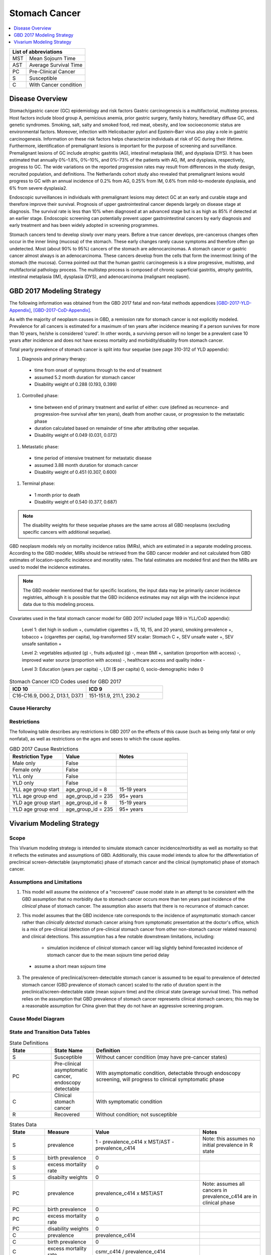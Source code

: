 .. role:: underline
    :class: underline

..
  Section title decorators for this document:

  ==============
  Document Title
  ==============

  Section Level 1 (#.0)
  +++++++++++++++++++++
  
  Section Level 2 (#.#)
  ---------------------

  Section Level 3 (#.#.#)
  ~~~~~~~~~~~~~~~~~~~~~~~

  Section Level 4
  ^^^^^^^^^^^^^^^

  Section Level 5
  '''''''''''''''

  The depth of each section level is determined by the order in which each
  decorator is encountered below. If you need an even deeper section level, just
  choose a new decorator symbol from the list here:
  https://docutils.sourceforge.io/docs/ref/rst/restructuredtext.html#sections
  And then add it to the list of decorators above.


.. _2017_stomach_cancer:

==============
Stomach Cancer
==============

.. contents::
   :local:
   :depth: 1

+------------------------------------+
| List of abbreviations              |
+=======+============================+
| MST   | Mean Sojourn Time          |
+-------+----------------------------+
| AST   | Average Survival Time      |
+-------+----------------------------+
| PC    | Pre-Clinical Cancer        |
+-------+----------------------------+
| S     | Susceptible                |
+-------+----------------------------+
| C     | With Cancer condition      |
+-------+----------------------------+


Disease Overview
----------------

Stomach/gastric cancer (GC) epidemiology and risk factors Gastric carcinogenesis is a multifactorial, multistep process. Host factors include blood group A, pernicious anemia, prior gastric surgery, family history, hereditary diffuse GC, and genetic syndromes. Smoking, salt, salty and smoked food, red meat, obesity, and low socioeconomic status are environmental factors. Moreover, infection with Helicobacter pylori and Epstein–Barr virus also play a role in gastric carcinogenesis. Information on these risk factors helps characterize individuals at risk of GC during their lifetime. Furthermore, identification of premalignant lesions is important for the purpose of screening and surveillance. Premalignant lesions of GC include atrophic gastritis (AG), intestinal metaplasia (IM), and dysplasia (DYS). It has been estimated that annually 0%–1.8%, 0%–10%, and 0%–73% of the patients with AG, IM, and dysplasia, respectively, progress to GC. The wide variations on the reported progression rates may result from differences in the study design, recruited population, and definitions. The Netherlands cohort study also revealed that premalignant lesions would progress to GC with an annual incidence of 0.2% from AG, 0.25% from IM, 0.6% from mild-to-moderate dysplasia, and 6% from severe dysplasia2. 
  
Endoscopic surveillances in individuals with premalignant lesions may detect GC at an early and curable stage and therefore improve their survival. Prognosis of upper gastrointestinal cancer depends largely on disease stage at diagnosis. The survival rate is less than 10% when diagnosed at an advanced stage but is as high as 85% if detected at an earlier stage. Endoscopic screening can potentially prevent upper gastrointestinal cancers by early diagnosis and early treatment and has been widely adopted in screening programmes. 

Stomach cancers tend to develop slowly over many years. Before a true cancer develops, pre-cancerous changes often occur in the inner lining (mucosa) of the stomach. These early changes rarely cause symptoms and therefore often go undetected. Most (about 90% to 95%) cancers of the stomach are adenocarcinomas. A stomach cancer or gastric cancer almost always is an adenocarcinoma. These cancers develop from the cells that form the innermost lining of the stomach (the mucosa). Correa pointed out that the human gastric carcinogenesis is a slow progressive, multistep, and multifactorial pathology process. The multistep process is composed of chronic superficial gastritis, atrophy gastritis, intestinal metaplasia (IM), dysplasia (DYS), and adenocarcinoma (malignant neoplasm).


GBD 2017 Modeling Strategy
--------------------------

The following information was obtained from the GBD 2017 fatal and non-fatal methods appendices [GBD-2017-YLD-Appendix]_, [GBD-2017-CoD-Appendix]_.

As with the majority of neoplasm causes in GBD, a remission rate for stomach cancer is not explicitly modeled. Prevalence for all cancers is estimated for a maximum of ten years after incidence meaning if a person survives for more than 10 years, he/she is considered 'cured'. In other words, a surviving person will no longer be a prevalent case 10 years after incidence and does not have excess mortality and morbidity/disability from stomach cancer.

Total yearly prevalence of stomach cancer is split into four sequelae (see page 310-312 of YLD appendix): 

#. :underline:`Diagnosis and primary therapy`: 
  - time from onset of symptoms through to the end of treatment 
  - assumed 5.2 month duration for stomach cancer 
  - Disability weight of 0.288 (0.193, 0.399)
#. :underline:`Controlled phase`: 
 - time between end of primary treatment and earlist of either:  cure (defined as recurrence- and progression-free survival after ten years), death from another cause, or progression to the metastatic phase
 - duration calculated based on remainder of time after attributing other sequelae. 
 - Disability weight of 0.049 (0.031, 0.072)
#. :underline:`Metastatic phase`: 
 - time period of intensive treatment for metastatic disease
 - assumed 3.88 month duration for stomach cancer
 - Disability weight of 0.451 (0.307, 0.600)
#. :underline:`Terminal phase`: 
 - 1 month prior to death
 - Disability weight of 0.540 (0.377, 0.687)

.. note:: 
  
  The disability weights for these sequelae phases are the same across all GBD neoplasms (excluding specific cancers with additional sequelae).

GBD neoplasm models rely on mortality incidence ratios (MIRs), which are estimated in a separate modeling process. According to the GBD modeler, MIRs should be retrieved from the GBD cancer modeler and not calculated from GBD estimates of location-specific incidence and moratlity rates. The fatal estimates are modeled first and then the MIRs are used to model the incidence estimates.

.. note::

  The GBD modeler mentioned that for specific locations, the input data may be primarily cancer incidence registries, although it is possible that the GBD incidence estimates may not align with the incidence input data due to this modeling process.

Covariates used in the fatal stomach cancer model for GBD 2017 included page 189 in YLL/CoD appendix):

  Level 1: diet high in sodium +, cumulative cigarettes + (5, 10, 15, and 20 years), smoking prevalence +, tobacco + (cigarettes per capita), log-transformed SEV scalar: Stomach C +, SEV unsafe water +, SEV unsafe sanitation + 

  Level 2: vegetables adjusted (g) -, fruits adjusted (g) -, mean BMI +, sanitation (proportion with access) -, improved water source (proportion with access) -, healthcare access and quality index -

  Level 3: Education (years per capita) -, LDI ($ per capita) 0, socio-demographic index 0

.. list-table:: Stomach Cancer ICD Codes used for GBD 2017
   :widths: 15 15
   :header-rows: 1

   * - ICD 10
     - ICD 9
   * - C16-C16.9, D00.2, D13.1, D37.1
     - 151-151.9, 211.1, 230.2


Cause Hierarchy
+++++++++++++++

.. image:: stomach_cancer_hierarchy.svg

Restrictions
++++++++++++

The following table describes any restrictions in GBD 2017 on the effects of
this cause (such as being only fatal or only nonfatal), as well as restrictions
on the ages and sexes to which the cause applies.

.. list-table:: GBD 2017 Cause Restrictions
   :widths: 15 15 20
   :header-rows: 1

   * - Restriction Type
     - Value
     - Notes
   * - Male only
     - False
     -
   * - Female only
     - False
     -
   * - YLL only
     - False
     -
   * - YLD only
     - False
     -
   * - YLL age group start
     - age_group_id = 8
     - 15-19 years
   * - YLL age group end
     - age_group_id = 235
     - 95+ years
   * - YLD age group start
     - age_group_id = 8
     - 15-19 years
   * - YLD age group end
     - age_group_id = 235
     - 95+ years

Vivarium Modeling Strategy
--------------------------

Scope
+++++

This Vivarium modeling strategy is intended to simulate stomach cancer incidence/morbidity as well as mortality so that it reflects the estimates and assumptions of GBD. Additionally, this cause model intends to allow for the differentiation of preclinical screen-detectable (asymptomatic) phase of stomach cancer and the clinical (symptomatic) phase of stomach cancer. 

Assumptions and Limitations
+++++++++++++++++++++++++++

1. This model will assume the existence of a "recovered" cause model state in an attempt to be consistent with the GBD assumption that no morbidity due to stomach cancer occurs more than ten years past incidence of the *clinical* phase of stomach cancer. The assumption also asserts that there is no recurrance of stomach cancer.

2. This model assumes that the GBD incidence rate corresponds to the incidence of asymptomatic stomach cancer rather than *clinically detected* stomach cancer arising from symptomatic presentation at the doctor's office, which is a mix of pre-clinical (detection of pre-clinical stomach cancer from other non-stomach cancer related reasons) and clinical detections. This assumption has a few notable downstream limitations, including:

	- simulation incidence of *clinical* stomach cancer will lag slightly behind forecasted incidence of stomach cancer due to the mean sojourn time period delay
  - assume a short mean sojourn time 

.. todo::

  think more about these assumptions in relation to the sojourn time

3. The prevalence of preclinical/screen-detectable stomach cancer is assumed to be equal to prevalence of detected stomach cancer (GBD prevalence of stomach cancer) scaled to the ratio of duration spent in the preclinical/screen-detectable state (mean sojourn time) and the clinical state (average survival time). This method relies on the assumption that GBD prevalence of stomach cancer represents clinical stomach cancers; this may be a reasonable assumption for China given that they do not have an aggressive screening program. 


Cause Model Diagram
+++++++++++++++++++

.. image:: cause_model_diagram.svg

State and Transition Data Tables
++++++++++++++++++++++++++++++++

.. list-table:: State Definitions
   :widths: 5 5 20
   :header-rows: 1

   * - State
     - State Name
     - Definition
   * - S
     - Susceptible
     - Without cancer condition (may have pre-cancer states)
   * - PC
     - Pre-clinical asymptomatic cancer, endoscopy detectable  
     - With asymptomatic condition, detectable through endoscopy screening, will progress to clinical symptomatic phase
   * - C
     - Clinical stomach cancer
     - With symptomatic condition
   * - R
     - Recovered
     - Without condition; not susceptible

.. list-table:: States Data
   :widths: 20 25 30 30
   :header-rows: 1
   
   * - State
     - Measure
     - Value
     - Notes
   * - S
     - prevalence
     - 1 - prevalence_c414 x MST/AST - prevalence_c414
     - Note: this assumes no initial prevalence in R state
   * - S
     - birth prevalence
     - 0
     - 
   * - S
     - excess mortality rate
     - 0
     - 
   * - S
     - disabilty weights
     - 0
     -
   * - PC
     - prevalence
     - prevalence_c414 x MST/AST
     - Note: assumes all cancers in prevalence_c414 are in clinical phase
   * - PC
     - birth prevalence
     - 0
     - 
   * - PC
     - excess mortality rate
     - 0
     - 
   * - PC
     - disability weights
     - 0 
     - 
   * - C
     - prevalence
     - prevalence_c414
     - 
   * - C
     - birth prevalence
     - 0
     - 
   * - C
     - excess mortality rate
     - csmr_c414 / prevalence_c414
     - 
   * - C
     - disabilty weights
     - :math:`\displaystyle{\sum_{s\in\text{s_c414}}}\scriptstyle{\text{disability_weight}_s\,\times\,\frac{\text{prev}_s}{\text{prevalence_c414}}}`
     - Total stomach cancer disability weight over all sequelae with IDs s248, s249, s250, s251
   * - R
     - prevalence
     - 0
     - No initialization into recovered state
   * - R
     - birth prevalence
     - 0
     - 
   * - R
     - excess mortality rate
     - 0
     - No excess mortality in recovered state assumed
   * - R
     - disabilty weights
     - 0
     - No long term disability in recovered state assumed

.. list-table:: Transition Data
   :widths: 10 10 10 20 30
   :header-rows: 1
   
   * - Transition
     - Source 
     - Sink 
     - Value
     - Notes
   * - i_pc
     - S
     - PC
     - incidence_c414 / prevalence_S
     -    
   * - i_c
     - PC
     - C
     - 1/MST per person-year
     - See MST definition in table below
   * - r
     - C
     - R
     - 0.1 per person-year for each sex and age group	
     - To be consistent with 10 year GBD assumption

.. list-table:: Data Sources
   :widths: 20 25 25 25
   :header-rows: 1
   
   * - Measure
     - Sources
     - Description
     - Notes
   * - prevalence_c414
     - need to get filepath
     - CSU stomach cancer prevalence forecasts
     - 2020-2040; defined as proportion of population with condition
   * - csmr_c414
     - need to get filepath
     - CSU stomach cancer cause specific mortality rate forecast
     - 2020-2040; defined as deaths per person-year in general population
   * - incidence_rate_c414
     - need to get filepath
     - CSU stomach cancer cause-specific mortality rate forecast
     - 2020-2040; defined as incidence cases per person-year in general population
   * - disability_weight_s{248, 249, 250, 251}
     - YLD appendix
     - Sequela disability weights
     - 0.288 (0.193-0.145), 0.049 (0.031-0.072), 0.451 (0.307-0.6), 0.54 (0.377-0.687)
   * - prevalence_s{248, 249, 250, 251}
     - GBD 2019, COMO, decomp_step='step4'
     - stomach cancer sequelae prevalence
     - Not forecasted
   * - MST
     - 4 months (95% CI: ); ?? distrbution of uncertainty at draw level
     - Mean sojourn time; duration of time between onset of the asymptomtic stomach cancer to the clinical phase
     - See below for instructions on how to sample and research background. NOTE: may update this value
   * - AST
     - ? (95% CI: ?); normal distribution of uncertainty at the draw level
     - Average survival time; mean duration of time between detection and death
     - See details below for sampling below. PLACEHOLDER VALUE

.. todo::

	Update/confirm placeholder values

Mean Sojourn Time
^^^^^^^^^^^^^^^^^

**Parameter for Use in Model:**

This parameter should be sampled *at the draw level* from the distribution detailed below and should be applied universally to all simulants within that draw.

.. code-block:: Python

  from scipy.stats import norm

  # mean and 0.975-quantile of normal distribution for mean difference (MD)
  mean = ??
  q_975 = ??

  # 0.975-quantile of standard normal distribution (=1.96, approximately)
  q_975_stdnorm = norm().ppf(0.975)

  std = (q_975 - mean) / q_975_stdnorm # std dev of normal distribution

  # Frozen normal distribution for MST, representing uncertainty in the parameter
  mst_distribution = norm(mean, std)

.. note::

  May consider adding individual-level variation to this parameter at a later date.


Average Survival Time
^^^^^^^^^^^^^^^^^^^^^

**Parameter for Use in Model:**

.. warning::

  This is currently a stand-in value

This parameter should be sampled *at the draw level* from the distribution detailed below and should be applied universally within that draw.

.. code-block:: Python

  from scipy.stats import norm

  # mean and 0.975-quantile of normal distribution for mean difference (MD)
  mean = ??
  q_975 = ??

  # 0.975-quantile of standard normal distribution (=1.96, approximately)
  q_975_stdnorm = norm().ppf(0.975)

  std = (q_975 - mean) / q_975_stdnorm # std dev of normal distribution

  # Frozen normal distribution for AST, representing uncertainty in the parameter
  ast_distribution = norm(mean, std)

.. todo::

  find values



Validation Criteria
+++++++++++++++++++

The incidence and prevalence of *clinical* stomach cancers in the general population should approximately validate to the GBD incidence and prevalence of stomach cancers. The mortality rates (CSMR and EMR) of stomach cancer should validate to those of GBD.


References
++++++++++


.. [GBD-2017-YLD-Appendix]

   Pages 310-317 in `Supplementary appendix 1 to the GBD 2017 YLD Capstone <YLD
   appendix on ScienceDirect_>`_:

     **(GBD 2017 YLD Capstone)** GBD 2017 Disease and Injury Incidence and
     Prevalence Collaborators. :title:`Global, regional, and national incidence,
     prevalence, and years lived with disability for 354 diseases and injuries
     for 195 countries and territories, 1990–2017: a systematic analysis for the
     Global Burden of Disease Study 2017`. Lancet 2018; 392: 1789–858. DOI:
     https://doi.org/10.1016/S0140-6736(18)32279-7

.. _YLD appendix on ScienceDirect: https://ars.els-cdn.com/content/image/1-s2.0-S0140673618322797-mmc1.pdf
.. _YLD appendix on Lancet.com: https://www.thelancet.com/cms/10.1016/S0140-6736(18)32279-7/attachment/6db5ab28-cdf3-4009-b10f-b87f9bbdf8a9/mmc1.pdf


.. [GBD-2017-CoD-Appendix]

   Pages 190-198 in `Supplementary appendix 1 to the GBD 2017 CoD Capstone <CoD
   appendix on ScienceDirect_>`_:

     **(GBD 2017 CoD Capstone)** GBD 2017 Causes of Death Collaborators.
     :title:`Global, regional, and national age-sex-specific mortality for 282
     causes of death in 195 countries and territories, 1980–2017: a systematic
     analysis for the Global Burden of Disease Study 2017`. Lancet 2018; 392:
     1736–88. DOI: http://dx.doi.org/10.1016/S0140-6736(18)32203-7

.. _CoD appendix on ScienceDirect: https://ars.els-cdn.com/content/image/1-s2.0-S0140673618322037-mmc1.pdf
.. _CoD appendix on Lancet.com: https://www.thelancet.com/cms/10.1016/S0140-6736(18)32203-7/attachment/5045652a-fddf-48e2-9a84-0da99ff7ebd4/mmc1.pdf
